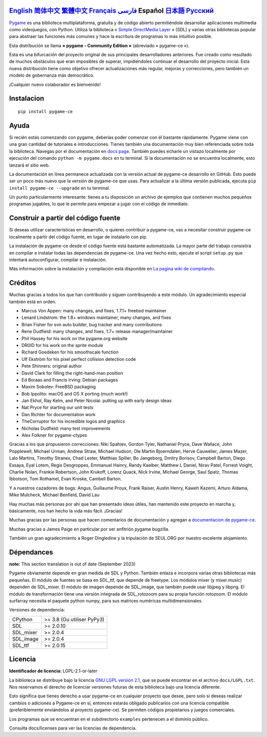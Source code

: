 .. image:: https://raw.githubusercontent.com/pygame-community/pygame-ce/main/docs/reST/_static/pygame_ce_logo.svg
  :alt: pygame
  :target: https://pyga.me/


|DocsStatus|
|PyPiVersion| |PyPiLicense|
|Python3| |GithubCommits| |BlackFormatBadge|

`English`_ `简体中文`_ `繁體中文`_ `Français`_ `فارسی`_ **Español** `日本語`_ `Русский`_
---------------------------------------------------------------------------------------------------------------------------------------------------

`Pygame`_ es una biblioteca multiplataforma, gratuita y de código abierto
permitiéndole desarrollar aplicaciones multimedia como videojuegos, con Python.
Utiliza la biblioteca « `Simple DirectMedia Layer`_ » (SDL) y varias otras bibliotecas
popular para abstraer las funciones más comunes y hace  la escritura de programas
lo más intuitivo posible.

Esta distribución se llama **« pygame - Community Edition »** (abreviado « pygame-ce »).


Esta es una bifurcación del proyecto original de sus principales desarrolladores anteriores. Fue creado como resultado de muchos obstáculos que eran imposibles de superar, impidiéndoles continuar el desarrollo del proyecto inicial. Esta nueva distribución tiene como objetivo ofrecer actualizaciones más regular, mejoras y correcciones, pero también un modelo de gobernanza más democrático.

¡Cualquier nuevo colaborador es bienvenido!

Instalacion
-----------

::

   pip install pygame-ce


Ayuda
-----

Si recién estás comenzando con pygame, deberías poder comenzar con él bastante rápidamente. Pygame viene con una gran cantidad de tutoriales e introducciones. Tienes también una documentación muy bien referenciada sobre toda la biblioteca. Navegas por el
documentación en `docs page`_. También puedes echarle un vistazo localmente por ejecución del comando ``python -m pygame.docs`` en tu terminal. Si la documentación
no se encuentra localmente, esto lanzará el sitio web.


La documentación en línea permanece actualizada con la versión actual de pygame-ce
desarrollo en GitHub. Esto puede ser un poco más nuevo que la versión de pygame-ce que usas. Para actualizar a la última versión publicada, ejecuta ``pip install pygame-ce --upgrade`` en tu terminal.

Un punto particularmente interesante: tienes a tu disposición un archivo de ejemplos que contienen muchos pequeños programas jugables, lo que le permite
para empezar a jugar con el código de inmediato.

Construir a partir del código fuente
------------------------------------

Si deseas utilizar características en desarrollo, o quieres contribuir a pygame-ce, vas a necesitar construir pygame-ce localmente a partir del código fuente, en lugar de instalarlo con pip.

La instalación de pygame-ce desde el código fuente está bastante automatizada. La mayor parte del trabajo consistirá en compilar e instalar todas las dependencias de
pygame-ce. Una vez hecho esto, ejecute el script ``setup.py`` que intentará autoconfigurar, compilar e instalación.

Más información sobre la instalación y compilación está disponible en `La pagina wiki de compilando`_.

Créditos
--------

Muchas gracias a todos los que han contribuido y siguen contribuyendo a este módulo.
Un agradecimiento especial también está en orden.

* Marcus Von Appen: many changes, and fixes, 1.7.1+ freebsd maintainer
* Lenard Lindstrom: the 1.8+ windows maintainer, many changes, and fixes
* Brian Fisher for svn auto builder, bug tracker and many contributions
* Rene Dudfield: many changes, and fixes, 1.7+ release manager/maintainer
* Phil Hassey for his work on the pygame.org website
* DR0ID for his work on the sprite module
* Richard Goedeken for his smoothscale function
* Ulf Ekström for his pixel perfect collision detection code
* Pete Shinners: original author
* David Clark for filling the right-hand-man position
* Ed Boraas and Francis Irving: Debian packages
* Maxim Sobolev: FreeBSD packaging
* Bob Ippolito: macOS and OS X porting (much work!)
* Jan Ekhol, Ray Kelm, and Peter Nicolai: putting up with early design ideas
* Nat Pryce for starting our unit tests
* Dan Richter for documentation work
* TheCorruptor for his incredible logos and graphics
* Nicholas Dudfield: many test improvements
* Alex Folkner for pygame-ctypes

Gracias a los que propusieron correcciones: Niki Spahiev, Gordon
Tyler, Nathaniel Pryce, Dave Wallace, John Popplewell, Michael Urman,
Andrew Straw, Michael Hudson, Ole Martin Bjoerndalen, Herve Cauwelier,
James Mazer, Lalo Martins, Timothy Stranex, Chad Lester, Matthias
Spiller, Bo Jangeborg, Dmitry Borisov, Campbell Barton, Diego Essaya,
Eyal Lotem, Regis Desgroppes, Emmanuel Hainry, Randy Kaelber,
Matthew L Daniel, Nirav Patel, Forrest Voight, Charlie Nolan,
Frankie Robertson, John Krukoff, Lorenz Quack, Nick Irvine,
Michael George, Saul Spatz, Thomas Ibbotson, Tom Rothamel, Evan Kroske,
Cambell Barton.

Y a nuestros cazadores de bugs: Angus, Guillaume Proux, Frank
Raiser, Austin Henry, Kaweh Kazemi, Arturo Aldama, Mike Mulcheck,
Michael Benfield, David Lau

Hay muchas más personas por ahí que han presentado ideas útiles, han mantenido este proyecto en marcha y, básicamente, nos han hecho la vida más fácil. ¡Gracias!

Muchas gracias por las personas que hacen comentarios de documentación y agregan a `documentacion de pygame-ce`_.

Muchas gracias a James Paige en particular por ser anfitrión
pygame bugzilla.

También un gran agradecimiento a Roger Dingledine y la tripulación de SEUL.ORG por nuestro excelente alojamiento.

Dépendances
------------

**note:** This section translation is out of date (September 2023)

Pygame obviamente depende en gran medida de SDL y Python. También enlaza e incorpora varias otras bibliotecas más pequeñas. El módulo de fuentes se basa en SDL_ttf, que depende de freetype. Los módulos mixer (y mixer.music) dependen de SDL_mixer. El módulo de imagen depende de SDL_image, que también puede usar libjpeg y libpng. El módulo de transformación tiene una versión integrada de SDL_rotozoom para su propia función rotozoom.
El módulo surfarray necesita el paquete python numpy, para sus matrices numéricas multidimensionales.

Versiones de dependencia:

+----------+-----------------------------+
| CPython  | >= 3.8 (Ou utiliser PyPy3)  |
+----------+-----------------------------+
| SDL      | >= 2.0.10                   |
+----------+-----------------------------+
| SDL_mixer| >= 2.0.4                    |
+----------+-----------------------------+
| SDL_image| >= 2.0.4                    |
+----------+-----------------------------+
| SDL_ttf  | >= 2.0.15                   |
+----------+-----------------------------+

Licencia
--------
**Identificador de licencia:** LGPL-2.1-or-later

La biblioteca se distribuye bajo la licencia `GNU LGPL version 2.1`_, que se puede encontrar en el archivo ``docs/LGPL.txt``. Nos reservamos el derecho de licenciar versiones futuras de esta biblioteca bajo una licencia diferente.

Esto significa que tienes derecho a usar pygame-ce en cualquier proyecto que desee, pero solo si deseas realizar cambios o adiciones a Pygame-ce en sí, entonces estarás obligado publicarlos con una licencia compatible (preferiblemente enviándolos al proyecto pygame-ce). Se permiten códigos propietarios y juegos comerciales.

Los programas que se encuentran en el subdirectorio ``examples`` pertenecen a el dominio público.

Consulta docs/licenses para ver las licencias de dependencia.


.. |PyPiVersion| image:: https://img.shields.io/pypi/v/pygame-ce.svg?v=1
   :target: https://pypi.python.org/pypi/pygame-ce

.. |PyPiLicense| image:: https://img.shields.io/pypi/l/pygame-ce.svg?v=1
   :target: https://pypi.python.org/pypi/pygame-ce

.. |Python3| image:: https://img.shields.io/badge/python-3-blue.svg?v=1

.. |GithubCommits| image:: https://img.shields.io/github/commits-since/pygame-community/pygame-ce/2.3.0.svg
   :target: https://github.com/pygame-community/pygame-ce/compare/2.3.0...main

.. |DocsStatus| image:: https://img.shields.io/website?down_message=offline&label=docs&up_message=online&url=https%3A%2F%2Fpyga.me%2Fdocs%2F
   :target: https://pyga.me/docs/

.. |BlackFormatBadge| image:: https://img.shields.io/badge/code%20style-black-000000.svg
    :target: https://github.com/psf/black

.. _Pygame: https://www.pyga.me/
.. _documentacion de pygame-ce: https://pyga.me/docs/
.. _Simple DirectMedia Layer: https://www.libsdl.org
.. _La pagina wiki de compilando: https://github.com/pygame-community/pygame-ce/wiki#compiling
.. _docs page: https://pyga.me/docs
.. _GNU LGPL version 2.1: https://www.gnu.org/copyleft/lesser.html

.. _简体中文: README.zh-cn.rst
.. _繁體中文: README.zh-tw.rst
.. _English: ./../../README.rst
.. _فارسی: README.fa.rst
.. _Français: README.fr.rst
.. _日本語: README.ja.rst
.. _Русский: ./docs/readmes/README.ru.rst

